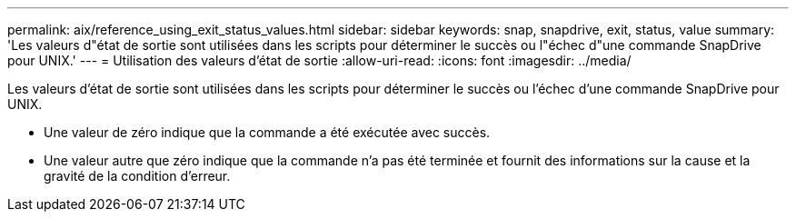 ---
permalink: aix/reference_using_exit_status_values.html 
sidebar: sidebar 
keywords: snap, snapdrive, exit, status, value 
summary: 'Les valeurs d"état de sortie sont utilisées dans les scripts pour déterminer le succès ou l"échec d"une commande SnapDrive pour UNIX.' 
---
= Utilisation des valeurs d'état de sortie
:allow-uri-read: 
:icons: font
:imagesdir: ../media/


[role="lead"]
Les valeurs d'état de sortie sont utilisées dans les scripts pour déterminer le succès ou l'échec d'une commande SnapDrive pour UNIX.

* Une valeur de zéro indique que la commande a été exécutée avec succès.
* Une valeur autre que zéro indique que la commande n'a pas été terminée et fournit des informations sur la cause et la gravité de la condition d'erreur.

